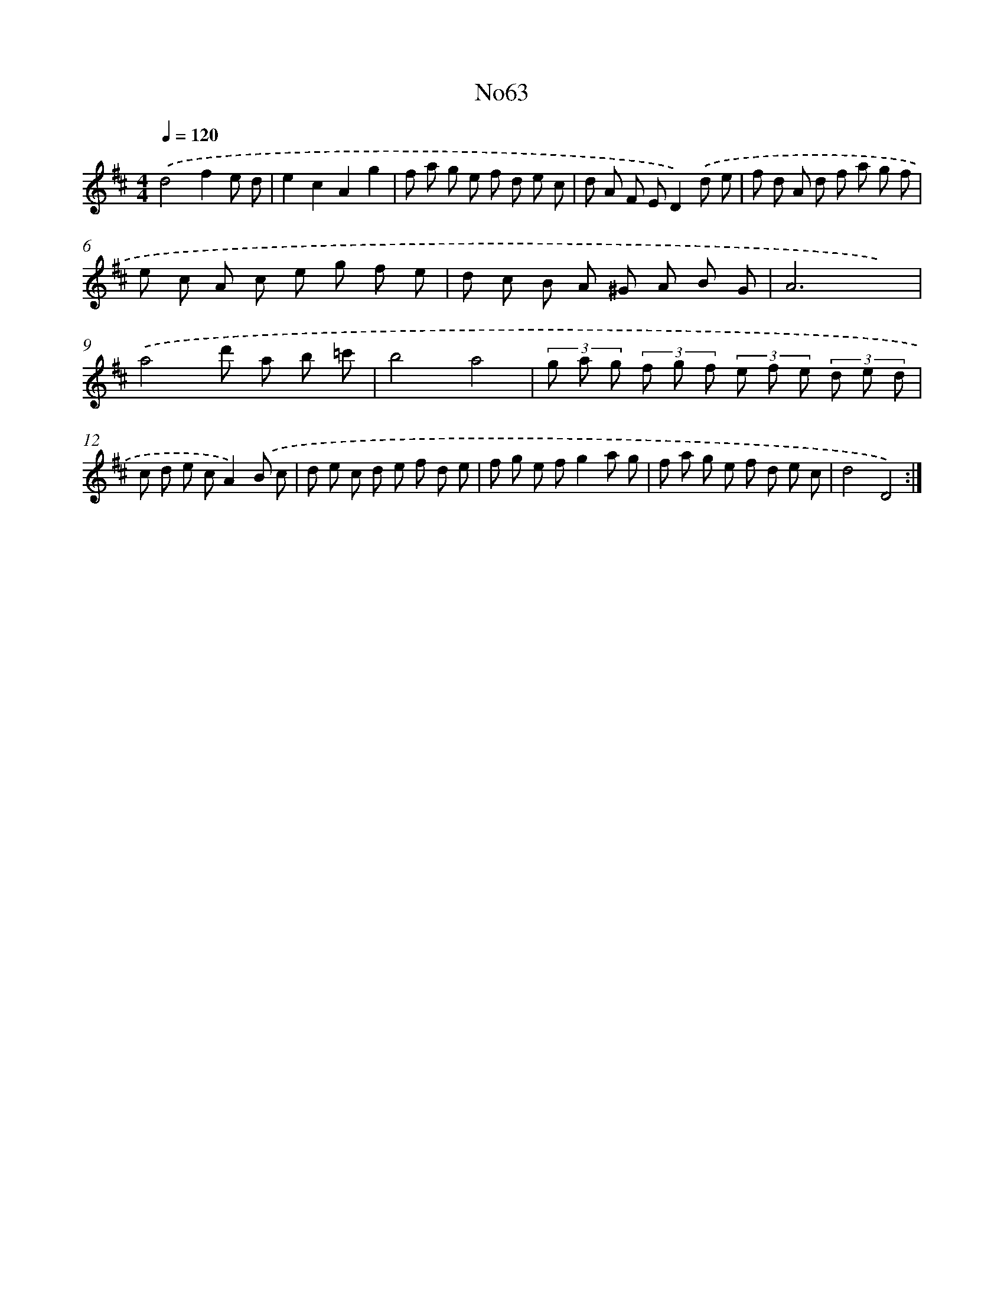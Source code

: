 X: 14937
T: No63
%%abc-version 2.0
%%abcx-abcm2ps-target-version 5.9.1 (29 Sep 2008)
%%abc-creator hum2abc beta
%%abcx-conversion-date 2018/11/01 14:37:49
%%humdrum-veritas 3463747085
%%humdrum-veritas-data 3319620385
%%continueall 1
%%barnumbers 0
L: 1/8
M: 4/4
Q: 1/4=120
K: D clef=treble
.('d4f2e d |
e2c2A2g2 |
f a g e f d e c |
d A F ED2).('d e |
f d A d f a g f |
e c A c e g f e |
d c B A ^G A B G |
A6x2) |
.('a4d' a b =c' |
b4a4 |
(3g a g (3f g f (3e f e (3d e d |
c d e cA2).('B c |
d e c d e f d e |
f g e fg2a g |
f a g e f d e c |
d4D4) :|]
